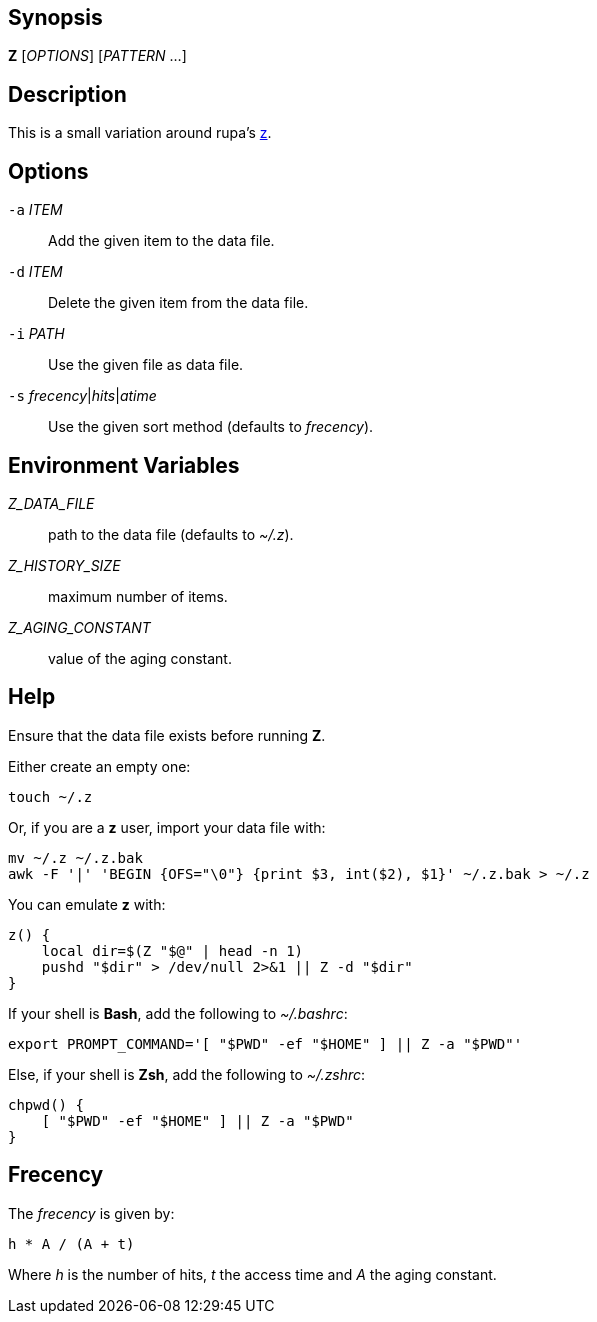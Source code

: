[[synopsis]]
Synopsis
--------

*Z* [_OPTIONS_] [_PATTERN_ ...]

[[description]]
Description
-----------

This is a small variation around rupa's https://github.com/rupa/z[z].

[[options]]
Options
-------

`-a` _ITEM_::
  Add the given item to the data file.
`-d` _ITEM_::
  Delete the given item from the data file.
`-i` _PATH_::
  Use the given file as data file.
`-s` _frecency_|_hits_|_atime_::
  Use the given sort method (defaults to _frecency_).

[[environment-variables]]
Environment Variables
---------------------

_Z_DATA_FILE_::
  path to the data file (defaults to _~/.z_).
_Z_HISTORY_SIZE_::
  maximum number of items.
_Z_AGING_CONSTANT_::
  value of the aging constant.

[[help]]
Help
----

Ensure that the data file exists before running *Z*.

Either create an empty one:

----------
touch ~/.z
----------

Or, if you are a *z* user, import your data file with:

---------------------------------------------------------------------
mv ~/.z ~/.z.bak
awk -F '|' 'BEGIN {OFS="\0"} {print $3, int($2), $1}' ~/.z.bak > ~/.z
---------------------------------------------------------------------

You can emulate *z* with:

------------------------------------------------
z() {
    local dir=$(Z "$@" | head -n 1)
    pushd "$dir" > /dev/null 2>&1 || Z -d "$dir"
}
------------------------------------------------

If your shell is *Bash*, add the following to _~/.bashrc_:

-------------------------------------------------------------
export PROMPT_COMMAND='[ "$PWD" -ef "$HOME" ] || Z -a "$PWD"'
-------------------------------------------------------------

Else, if your shell is *Zsh*, add the following to _~/.zshrc_:

-----------------------------------------
chpwd() {
    [ "$PWD" -ef "$HOME" ] || Z -a "$PWD"
}
-----------------------------------------

[[frecency]]
Frecency
--------

The _frecency_ is given by:

---------------
h * A / (A + t)
---------------

Where _h_ is the number of hits, _t_ the access time and _A_ the aging constant.
